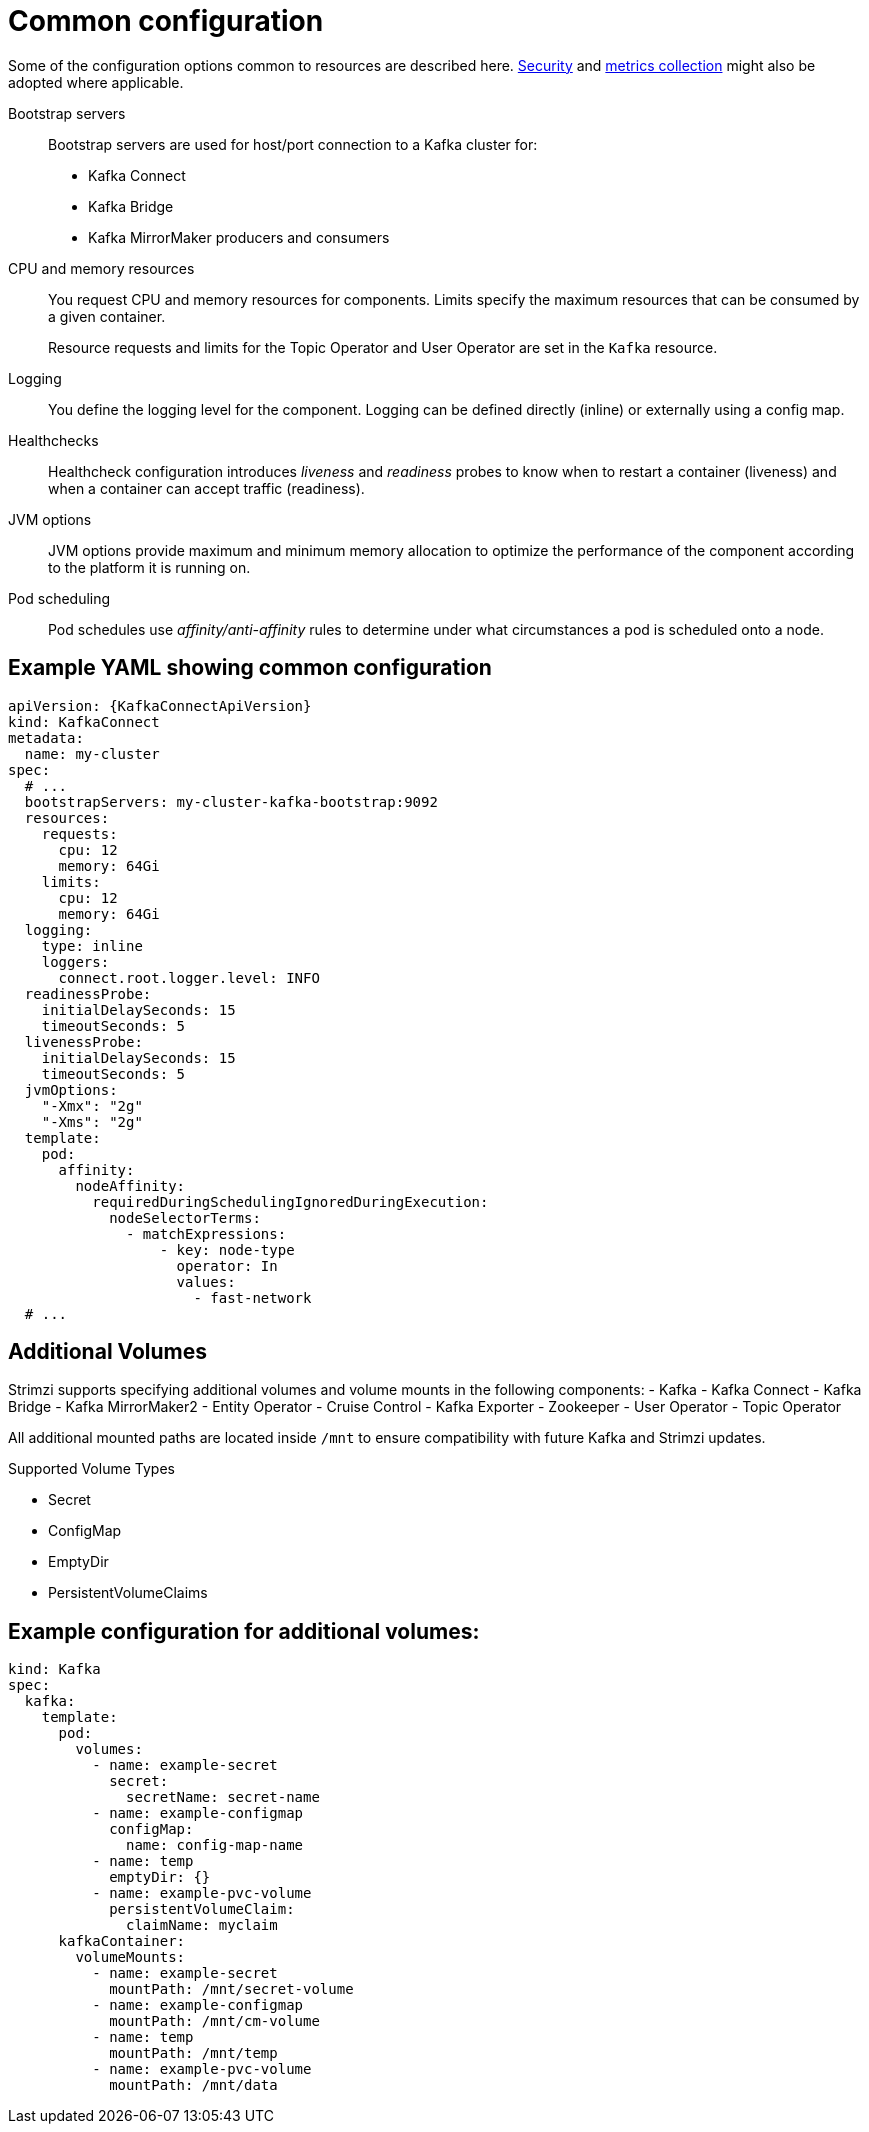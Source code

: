 // This module is included in:
//
// overview/assembly-configuration-points.adoc

[id="configuration-points-common_{context}"]
= Common configuration

Some of the configuration options common to resources are described here.
xref:security-overview_{context}[Security] and xref:metrics-overview_{context}[metrics collection] might also be adopted where applicable.

Bootstrap servers:: Bootstrap servers are used for host/port connection to a Kafka cluster for:
+
* Kafka Connect
* Kafka Bridge
* Kafka MirrorMaker producers and consumers
CPU and memory resources:: You request CPU and memory resources for components. Limits specify the maximum resources that can be consumed by a given container.
+
Resource requests and limits for the Topic Operator and User Operator are set in the `Kafka` resource.
Logging:: You define the logging level for the component. Logging can be defined directly (inline) or externally using a config map.
Healthchecks:: Healthcheck configuration introduces _liveness_ and _readiness_ probes to know when to restart a container (liveness) and when a container can accept traffic (readiness).
JVM options:: JVM options provide maximum and minimum memory allocation to optimize the performance of the component according to the platform it is running on.
Pod scheduling:: Pod schedules use _affinity/anti-affinity_ rules to determine under what circumstances a pod is scheduled onto a node.

[discrete]
== Example YAML showing common configuration
[source,yaml,subs=attributes+]
----
apiVersion: {KafkaConnectApiVersion}
kind: KafkaConnect
metadata:
  name: my-cluster
spec:
  # ...
  bootstrapServers: my-cluster-kafka-bootstrap:9092
  resources:
    requests:
      cpu: 12
      memory: 64Gi
    limits:
      cpu: 12
      memory: 64Gi
  logging:
    type: inline
    loggers:
      connect.root.logger.level: INFO
  readinessProbe:
    initialDelaySeconds: 15
    timeoutSeconds: 5
  livenessProbe:
    initialDelaySeconds: 15
    timeoutSeconds: 5
  jvmOptions:
    "-Xmx": "2g"
    "-Xms": "2g"
  template:
    pod:
      affinity:
        nodeAffinity:
          requiredDuringSchedulingIgnoredDuringExecution:
            nodeSelectorTerms:
              - matchExpressions:
                  - key: node-type
                    operator: In
                    values:
                      - fast-network
  # ...
----

== Additional Volumes

Strimzi supports specifying additional volumes and volume mounts in the following components:
- Kafka
- Kafka Connect
- Kafka Bridge
- Kafka MirrorMaker2
- Entity Operator
- Cruise Control
- Kafka Exporter
- Zookeeper
- User Operator
- Topic Operator

All additional mounted paths are located inside `/mnt` to ensure compatibility with future Kafka and Strimzi updates.

Supported Volume Types

- Secret
- ConfigMap
- EmptyDir
- PersistentVolumeClaims

[discrete]
== Example configuration for additional volumes:
[source,yaml,subs=attributes+]
----
kind: Kafka
spec:
  kafka:
    template:
      pod:
        volumes:
          - name: example-secret
            secret:
              secretName: secret-name
          - name: example-configmap
            configMap:
              name: config-map-name
          - name: temp
            emptyDir: {}
          - name: example-pvc-volume
            persistentVolumeClaim:
              claimName: myclaim
      kafkaContainer:
        volumeMounts:
          - name: example-secret
            mountPath: /mnt/secret-volume
          - name: example-configmap
            mountPath: /mnt/cm-volume
          - name: temp
            mountPath: /mnt/temp
          - name: example-pvc-volume
            mountPath: /mnt/data
----

